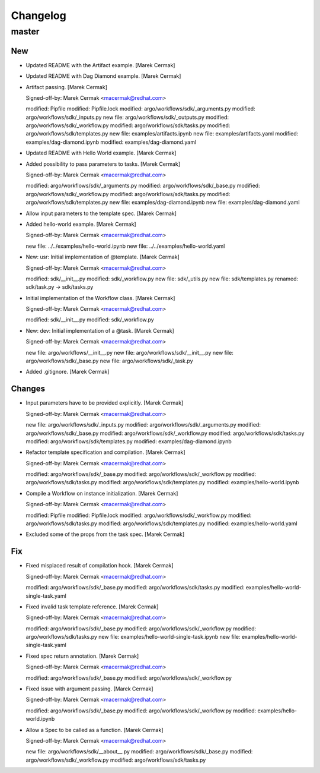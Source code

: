 Changelog
=========


master
------

New
~~~
- Updated README with the Artifact example. [Marek Cermak]
- Updated README with Dag Diamond example. [Marek Cermak]
- Artifact passing. [Marek Cermak]

  Signed-off-by: Marek Cermak <macermak@redhat.com>

  modified:   Pipfile
  modified:   Pipfile.lock
  modified:   argo/workflows/sdk/_arguments.py
  modified:   argo/workflows/sdk/_inputs.py
  new file:   argo/workflows/sdk/_outputs.py
  modified:   argo/workflows/sdk/_workflow.py
  modified:   argo/workflows/sdk/tasks.py
  modified:   argo/workflows/sdk/templates.py
  new file:   examples/artifacts.ipynb
  new file:   examples/artifacts.yaml
  modified:   examples/dag-diamond.ipynb
  modified:   examples/dag-diamond.yaml
- Updated README with Hello World example. [Marek Cermak]
- Added possibility to pass parameters to tasks. [Marek Cermak]

  Signed-off-by: Marek Cermak <macermak@redhat.com>

  modified:   argo/workflows/sdk/_arguments.py
  modified:   argo/workflows/sdk/_base.py
  modified:   argo/workflows/sdk/_workflow.py
  modified:   argo/workflows/sdk/tasks.py
  modified:   argo/workflows/sdk/templates.py
  new file:   examples/dag-diamond.ipynb
  new file:   examples/dag-diamond.yaml
- Allow input parameters to the template spec. [Marek Cermak]
- Added hello-world example. [Marek Cermak]

  Signed-off-by: Marek Cermak <macermak@redhat.com>

  new file:   ../../examples/hello-world.ipynb
  new file:   ../../examples/hello-world.yaml
- New: usr: Initial implementation of @template. [Marek Cermak]

  Signed-off-by: Marek Cermak <macermak@redhat.com>

  modified:   sdk/__init__.py
  modified:   sdk/_workflow.py
  new file:   sdk/_utils.py
  new file:   sdk/templates.py
  renamed:    sdk/task.py -> sdk/tasks.py
- Initial implementation of the Workflow class. [Marek Cermak]

  Signed-off-by: Marek Cermak <macermak@redhat.com>

  modified:   sdk/__init__.py
  modified:   sdk/_workflow.py
- New: dev: Initial implementation of a @task. [Marek Cermak]

  Signed-off-by: Marek Cermak <macermak@redhat.com>

  new file:   argo/workflows/__init__.py
  new file:   argo/workflows/sdk/__init__.py
  new file:   argo/workflows/sdk/_base.py
  new file:   argo/workflows/sdk/_task.py
- Added .gitignore. [Marek Cermak]

Changes
~~~~~~~
- Input parameters have to be provided explicitly. [Marek Cermak]

  Signed-off-by: Marek Cermak <macermak@redhat.com>

  new file:   argo/workflows/sdk/_inputs.py
  modified:   argo/workflows/sdk/_arguments.py
  modified:   argo/workflows/sdk/_base.py
  modified:   argo/workflows/sdk/_workflow.py
  modified:   argo/workflows/sdk/tasks.py
  modified:   argo/workflows/sdk/templates.py
  modified:   examples/dag-diamond.ipynb
- Refactor template specification and compilation. [Marek Cermak]

  Signed-off-by: Marek Cermak <macermak@redhat.com>

  modified:   argo/workflows/sdk/_base.py
  modified:   argo/workflows/sdk/_workflow.py
  modified:   argo/workflows/sdk/tasks.py
  modified:   argo/workflows/sdk/templates.py
  modified:   examples/hello-world.ipynb
- Compile a Workflow on instance initialization. [Marek Cermak]

  Signed-off-by: Marek Cermak <macermak@redhat.com>

  modified:   Pipfile
  modified:   Pipfile.lock
  modified:   argo/workflows/sdk/_workflow.py
  modified:   argo/workflows/sdk/tasks.py
  modified:   argo/workflows/sdk/templates.py
  modified:   examples/hello-world.yaml
- Excluded some of the props from the task spec. [Marek Cermak]

Fix
~~~
- Fixed misplaced result of compilation hook. [Marek Cermak]

  Signed-off-by: Marek Cermak <macermak@redhat.com>

  modified:   argo/workflows/sdk/_base.py
  modified:   argo/workflows/sdk/tasks.py
  modified:   examples/hello-world-single-task.yaml
- Fixed invalid task template reference. [Marek Cermak]

  Signed-off-by: Marek Cermak <macermak@redhat.com>

  modified:   argo/workflows/sdk/_base.py
  modified:   argo/workflows/sdk/_workflow.py
  modified:   argo/workflows/sdk/tasks.py
  new file:   examples/hello-world-single-task.ipynb
  new file:   examples/hello-world-single-task.yaml
- Fixed spec return annotation. [Marek Cermak]

  Signed-off-by: Marek Cermak <macermak@redhat.com>

  modified:   argo/workflows/sdk/_base.py
  modified:   argo/workflows/sdk/_workflow.py
- Fixed issue with argument passing. [Marek Cermak]

  Signed-off-by: Marek Cermak <macermak@redhat.com>

  modified:   argo/workflows/sdk/_base.py
  modified:   argo/workflows/sdk/_workflow.py
  modified:   examples/hello-world.ipynb
- Allow a Spec to be called as a function. [Marek Cermak]

  Signed-off-by: Marek Cermak <macermak@redhat.com>

  new file:   argo/workflows/sdk/__about__.py
  modified:   argo/workflows/sdk/_base.py
  modified:   argo/workflows/sdk/_workflow.py
  modified:   argo/workflows/sdk/tasks.py


